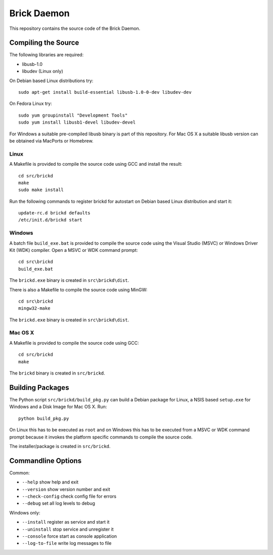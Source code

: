 Brick Daemon
============

This repository contains the source code of the Brick Daemon.

Compiling the Source
--------------------

The following libraries are required:

* libusb-1.0
* libudev (Linux only)

On Debian based Linux distributions try::

 sudo apt-get install build-essential libusb-1.0-0-dev libudev-dev

On Fedora Linux try::

 sudo yum groupinstall "Development Tools"
 sudo yum install libusb1-devel libudev-devel

For Windows a suitable pre-compiled libusb binary is part of this repository.
For Mac OS X a suitable libusb version can be obtained via MacPorts or Homebrew.

Linux
^^^^^

A Makefile is provided to compile the source code using GCC and install the
result::

 cd src/brickd
 make
 sudo make install

Run the following commands to register brickd for autostart on Debian based
Linux distribution and start it::

 update-rc.d brickd defaults
 /etc/init.d/brickd start

Windows
^^^^^^^

A batch file ``build_exe.bat`` is provided to compile the source code using
the Visual Studio (MSVC) or Windows Driver Kit (WDK) compiler. Open a MSVC or
WDK command prompt::

 cd src\brickd
 build_exe.bat

The ``brickd.exe`` binary is created in ``src\brickd\dist``.

There is also a Makefile to compile the source code using MinGW::

 cd src\brickd
 mingw32-make

The ``brickd.exe`` binary is created in ``src\brickd\dist``.

Mac OS X
^^^^^^^^

A Makefile is provided to compile the source code using GCC::

 cd src/brickd
 make

The ``brickd`` binary is created in ``src/brickd``.

Building Packages
-----------------

The Python script ``src/brickd/build_pkg.py`` can build a Debian package for
Linux, a NSIS based ``setup.exe`` for Windows and a Disk Image for Mac OS X.
Run::

 python build_pkg.py

On Linux this has to be executed as ``root`` and on Windows this has to be
executed from a MSVC or WDK command prompt because it invokes the platform
specific commands to compile the source code.

The installer/package is created in ``src/brickd``.

Commandline Options
-------------------

Common:

* ``--help`` show help and exit
* ``--version`` show version number and exit
* ``--check-config`` check config file for errors
* ``--debug`` set all log levels to debug

Windows only:

* ``--install`` register as service and start it
* ``--uninstall`` stop service and unregister it
* ``--console`` force start as console application
* ``--log-to-file`` write log messages to file
